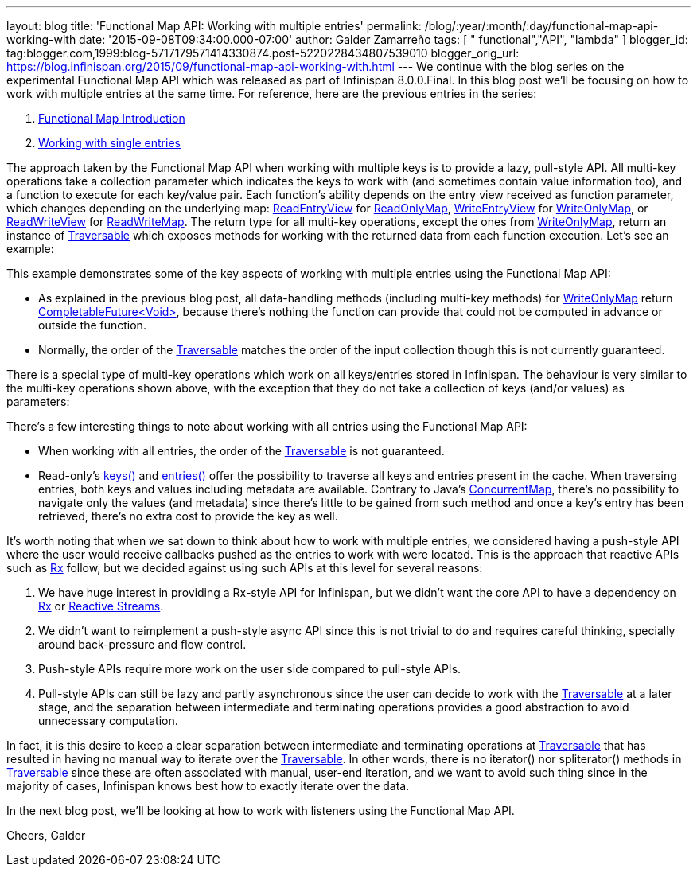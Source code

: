---
layout: blog
title: 'Functional Map API: Working with multiple entries'
permalink: /blog/:year/:month/:day/functional-map-api-working-with
date: '2015-09-08T09:34:00.000-07:00'
author: Galder Zamarreño
tags: [ " functional","API", "lambda" ]
blogger_id: tag:blogger.com,1999:blog-5717179571414330874.post-5220228434807539010
blogger_orig_url: https://blog.infinispan.org/2015/09/functional-map-api-working-with.html
---
We continue with the blog series on the experimental Functional Map API
which was released as part of Infinispan 8.0.0.Final. In this blog post
we'll be focusing on how to work with multiple entries at the same time.
For reference, here are the previous entries in the series:

. http://blog.infinispan.org/2015/08/new-functional-map-api-in-infinispan-8.html[Functional
Map Introduction]
. http://blog.infinispan.org/2015/09/functional-map-api-working-with-single.html[Working
with single entries]

The approach taken by the Functional Map API when working with multiple
keys is to provide a lazy, pull-style API. All multi-key operations take
a collection parameter which indicates the keys to work with (and
sometimes contain value information too), and a function to execute for
each key/value pair. Each function's ability depends on the entry view
received as function parameter, which changes depending on the
underlying map:
https://docs.jboss.org/infinispan/8.0/apidocs/org/infinispan/commons/api/functional/EntryView.ReadEntryView.html[ReadEntryView]
for https://docs.jboss.org/infinispan/8.0/apidocs/org/infinispan/commons/api/functional/FunctionalMap.ReadOnlyMap.html[ReadOnlyMap],
https://docs.jboss.org/infinispan/8.0/apidocs/org/infinispan/commons/api/functional/EntryView.WriteEntryView.html[WriteEntryView]
for https://docs.jboss.org/infinispan/8.0/apidocs/org/infinispan/commons/api/functional/FunctionalMap.WriteOnlyMap.html[WriteOnlyMap],
or
https://docs.jboss.org/infinispan/8.0/apidocs/org/infinispan/commons/api/functional/EntryView.ReadWriteEntryView.html[ReadWriteView]
for https://docs.jboss.org/infinispan/8.0/apidocs/org/infinispan/commons/api/functional/FunctionalMap.ReadWriteMap.html[ReadWriteMap].
The return type for all multi-key operations, except the ones from
https://docs.jboss.org/infinispan/8.0/apidocs/org/infinispan/commons/api/functional/FunctionalMap.WriteOnlyMap.html[WriteOnlyMap],
return an instance of
https://docs.jboss.org/infinispan/8.0/apidocs/org/infinispan/commons/api/functional/Traversable.html[Traversable]
which exposes methods for working with the returned data from each
function execution. Let's see an example:





This example demonstrates some of the key aspects of working with
multiple entries using the Functional Map API:

* As explained in the previous blog post, all data-handling methods
(including multi-key methods) for
https://docs.jboss.org/infinispan/8.0/apidocs/org/infinispan/commons/api/functional/FunctionalMap.WriteOnlyMap.html[WriteOnlyMap]
return
https://docs.oracle.com/javase/8/docs/api/java/util/concurrent/CompletableFuture.html[CompletableFuture<Void>],
because there's nothing the function can provide that could not be
computed in advance or outside the function.
* Normally, the order of
the https://docs.jboss.org/infinispan/8.0/apidocs/org/infinispan/commons/api/functional/Traversable.html[Traversable] matches
the order of the input collection though this is not currently
guaranteed.

There is a special type of multi-key operations which work on all
keys/entries stored in Infinispan. The behaviour is very similar to the
multi-key operations shown above, with the exception that they do not
take a collection of keys (and/or values) as parameters:





There's a few interesting things to note about working with all entries
using the Functional Map API:

* When working with all entries, the order of the
https://docs.jboss.org/infinispan/8.0/apidocs/org/infinispan/commons/api/functional/Traversable.html[Traversable]
is not guaranteed.
* Read-only's
https://docs.jboss.org/infinispan/8.0/apidocs/org/infinispan/commons/api/functional/FunctionalMap.ReadOnlyMap.html#keys--[keys()]
and
https://docs.jboss.org/infinispan/8.0/apidocs/org/infinispan/commons/api/functional/FunctionalMap.ReadOnlyMap.html#entries--[entries()]
offer the possibility to traverse all keys and entries present in the
cache. When traversing entries, both keys and values including metadata
are available. Contrary to Java's
http://docs.oracle.com/javase/8/docs/api/java/util/concurrent/ConcurrentMap.html[ConcurrentMap],
there's no possibility to navigate only the values (and metadata) since
there's little to be gained from such method and once a key's entry has
been retrieved, there's no extra cost to provide the key as well.

It's worth noting that when we sat down to think about how to work with
multiple entries, we considered having a push-style API where the user
would receive callbacks pushed as the entries to work with were located.
This is the approach that reactive APIs such as http://reactivex.io/[Rx]
follow, but we decided against using such APIs at this level for several
reasons:

. We have huge interest in providing a Rx-style API for Infinispan, but
we didn't want the core API to have a dependency on
http://reactivex.io/[Rx] or http://www.reactive-streams.org/[Reactive
Streams]. 
. We didn't want to reimplement a push-style async API since this is not
trivial to do and requires careful thinking, specially around
back-pressure and flow control.
. Push-style APIs require more work on the user side compared to
pull-style APIs.
. Pull-style APIs can still be lazy and partly asynchronous since the
user can decide to work with
the https://docs.jboss.org/infinispan/8.0/apidocs/org/infinispan/commons/api/functional/Traversable.html[Traversable] at
a later stage, and the separation between intermediate and terminating
operations provides a good abstraction to avoid unnecessary computation.

In fact, it is this desire to keep a clear separation between
intermediate and terminating operations at
https://docs.jboss.org/infinispan/8.0/apidocs/org/infinispan/commons/api/functional/Traversable.html[Traversable]
that has resulted in having no manual way to iterate over the
https://docs.jboss.org/infinispan/8.0/apidocs/org/infinispan/commons/api/functional/Traversable.html[Traversable].
In other words, there is no iterator() nor spliterator() methods in
https://docs.jboss.org/infinispan/8.0/apidocs/org/infinispan/commons/api/functional/Traversable.html[Traversable]
since these are often associated with manual, user-end iteration, and we
want to avoid such thing since in the majority of cases, Infinispan
knows best how to exactly iterate over the data.



In the next blog post, we'll be looking at how to work with listeners
using the Functional Map API.

Cheers,
Galder
